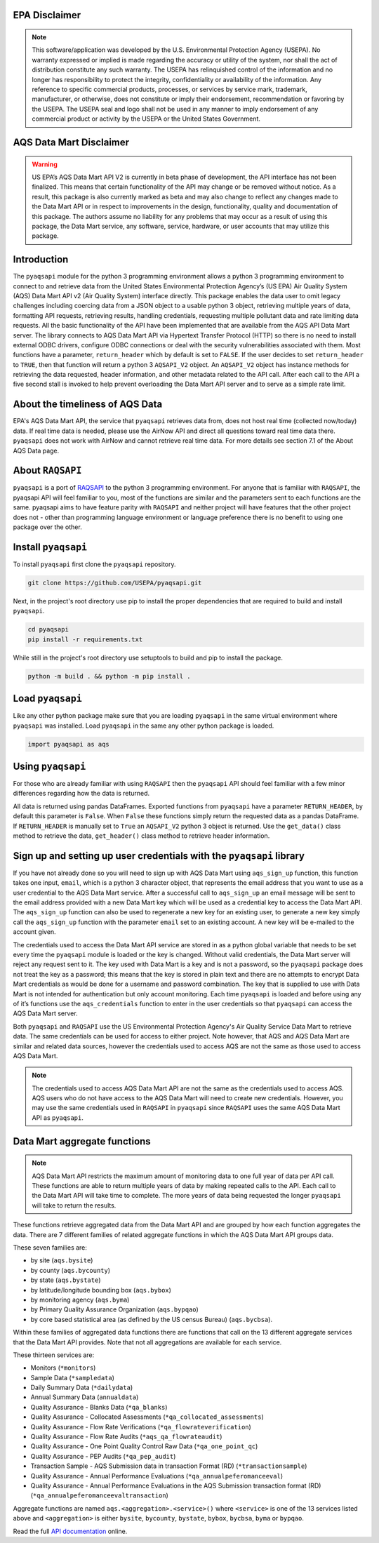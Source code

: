.. meta::
   :description: A simple interface to the US Environmental Protection Agency's
       (US EPA) Air quality System (AQS) Data Mart API.
   :keywords: pyaqsapi, RAQSAPI, USEPA, ambient air monitoring, AQS, Data Mart

.. image:: https://img.shields.io/badge/code%20style-black-000000.svg?style=plastic
    :target: https://github.com/psf/black
    :alt: This repository uses black for code formatting
    :align: center
.. image:: https://img.shields.io/github/issues/USEpa/pyaqsapi?style=plastic
    :target: https://github.com/USEPA/pyaqsapi/issues
    :alt: GitHub issues
    :align: center
.. image:: https://img.shields.io/github/license/USEPA/pyaqsapi?style=plastic
    :target: https://github.com/USEPA/pyaqsapi/blob/main/LICENSE.rst
    :alt: MIT License
    :align: center
.. image:: https://img.shields.io/github/actions/workflow/status/USEPA/pyaqsapi/.github%2Fworkflows%2Fbuildandtestpyaqsapi.yml?style=plastic
   :alt: GitHub Workflow Status (with event)
   :target: https://github.com/USEPA/pyaqsapi/actions/workflows/github-ubuntu.yaml
   :align: center

EPA Disclaimer
==============

.. note::
    This software/application was developed by the U.S. Environmental
    Protection Agency (USEPA). No warranty expressed or implied is made
    regarding the accuracy or utility of the system, nor shall the act of
    distribution constitute any such warranty. The USEPA has relinquished
    control of the information and no longer has responsibility to protect
    the integrity, confidentiality or availability of the information. Any
    reference to specific commercial products, processes, or services by
    service mark, trademark, manufacturer, or otherwise, does not constitute
    or imply their endorsement, recommendation or favoring by the USEPA. The
    USEPA seal and logo shall not be used in any manner to imply endorsement
    of any commercial product or activity by the USEPA or the United States
    Government.

AQS Data Mart Disclaimer
========================

.. warning::
    US EPA’s AQS Data Mart API V2 is currently in beta phase of development,
    the API interface has not been finalized. This means that certain
    functionality of the API may change or be removed without notice. As a
    result, this package is also currently marked as beta and may also change
    to reflect any changes made to the Data Mart API or in respect to
    improvements in the design, functionality, quality and documentation of
    this package. The authors assume no liability for any problems that may
    occur as a result of using this package, the Data Mart service, any
    software, service, hardware, or user accounts that may utilize this
    package.

Introduction
============
The ``pyaqsapi`` module for the python 3 programming environment allows a python 3
programming environment to connect to and retrieve data from the United States
Environmental Protection Agency\’s (US EPA) Air Quality System (AQS) Data Mart
API v2 (Air Quality System) interface directly. This package enables the data
user to omit legacy challenges including coercing data from a JSON object to a
usable python 3 object, retrieving multiple years of data, formatting API
requests, retrieving results, handling credentials, requesting multiple
pollutant data and rate limiting data requests. All the basic functionality
of the API have been implemented that are available from the AQS API Data Mart
server. The library connects to AQS Data Mart API via Hypertext Transfer
Protocol (HTTP) so there is no need to install external ODBC drivers, configure
ODBC connections or deal with the security vulnerabilities associated with
them. Most functions have a parameter, ``return_header`` which by default is set
to ``FALSE``. If the user decides to set ``return_header`` to ``TRUE``, then that function
will return a python 3 ``AQSAPI_V2`` object. An ``AQSAPI_V2`` object
has instance methods for retrieving the data requested, header information,
and other metadata related to the API call. After each call to the API a five
second stall is invoked to help prevent overloading the Data Mart API server
and to serve as a simple rate limit.

About the timeliness of AQS Data
================================

EPA's AQS Data Mart API, the service that ``pyaqsapi`` retrieves data from, does not
host real time (collected now/today) data. If real time data is needed, please
use the AirNow API and direct all questions toward real time data there. ``pyaqsapi``
does not work with AirNow and cannot retrieve real time data. For more details
see section 7.1 of the About AQS Data page.

About ``RAQSAPI``
=================
``pyaqsapi`` is a port of `RAQSAPI <https://github.com/USEpa/RAQSAPI>`_ to the
python 3 programming environment. For anyone that is familiar with ``RAQSAPI``,
the pyaqsapi API will feel familiar to you, most of the functions are similar
and the parameters sent to each functions are the same. pyaqsapi aims to have
feature parity with ``RAQSAPI`` and neither project will have features that the
other project does not - other than programming language environment or
language preference there is no benefit to using one package over the other.

Install ``pyaqsapi``
====================
To install ``pyaqsapi`` first clone the ``pyaqsapi`` repository.

.. code-block:: console

   git clone https://github.com/USEPA/pyaqsapi.git

Next, in the project\'s root directory use pip to install the proper
dependencies that are required to build
and install ``pyaqsapi``.

.. code-block:: console

    cd pyaqsapi
    pip install -r requirements.txt

While still in the project\'s root directory use setuptools to build and pip
to install the package.

.. code-block:: console

    python -m build . && python -m pip install .

Load ``pyaqsapi``
=================
Like any other python package make sure that you are loading ``pyaqsapi`` in the
same virtual environment where ``pyaqsapi`` was installed. Load ``pyaqsapi`` in the
same any other python package is loaded.

.. code-block:: python3

   import pyaqsapi as aqs

Using ``pyaqsapi``
==================
For those who are already familiar with using ``RAQSAPI`` then the ``pyaqsapi`` API
should feel familiar with a few minor differences regarding how the data is
returned.

All data is returned using pandas DataFrames. Exported functions from ``pyaqsapi``
have a parameter ``RETURN_HEADER``, by default this parameter is ``False``. When ``False``
these functions simply return the requested data as a pandas DataFrame. If
``RETURN_HEADER`` is manually set to ``True`` an ``AQSAPI_V2`` python 3 object is returned.
Use the ``get_data()`` class method to retrieve the data, ``get_header()`` class
method to retrieve header information.

Sign up and setting up user credentials with the ``pyaqsapi`` library
=====================================================================
If you have not already done so you will need to sign up with AQS Data Mart
using ``aqs_sign_up`` function, this function takes one input, ``email``, which
is a python 3 character object, that represents the email address that you want
to use as a user credential to the AQS Data Mart service. After a successful
call to ``aqs_sign_up`` an email message will be sent to the email address provided
with a new Data Mart key which will be used as a credential key to access the
Data Mart API. The ``aqs_sign_up`` function can also be used to regenerate a new
key for an existing user, to generate a new key simply call the ``aqs_sign_up``
function with the parameter ``email`` set to an existing account. A new key will
be e-mailed to the account given.

The credentials used to access the Data Mart API service are stored in as a
python global variable that needs to be set every time the ``pyaqsapi`` module is
loaded or the key is changed. Without valid credentials, the Data Mart server
will reject any request sent to it. The key used with Data Mart is a key and is
not a password, so the ``pyaqsapi`` package does not treat the key as a password;
this means that the key is stored in plain text and there are no attempts to
encrypt Data Mart credentials as would be done for a username and password
combination. The key that is supplied to use with Data Mart is not intended for
authentication but only account monitoring. Each time ``pyaqsapi`` is loaded and
before using any of it’s functions use the ``aqs_credentials`` function to enter
in the user credentials so that ``pyaqsapi`` can access the AQS Data Mart
server.

Both ``pyaqsapi`` and ``RAQSAPI`` use the US Environmental Protection Agency\'s
Air Quality Service Data Mart to retrieve data. The same credentials can be used
for access to either project. Note however, that AQS and AQS Data Mart are
similar and related data sources, however the credentials used to access AQS are
not the same as those used to access AQS Data Mart.

.. note::
    The credentials used to access AQS Data Mart API are not the same as the
    credentials used to access AQS. AQS users who do not have access to the
    AQS Data Mart will need to create new credentials. However, you may use the
    same credentials used in ``RAQSAPI`` in ``pyaqsapi`` since ``RAQSAPI`` uses
    the same AQS Data Mart API as ``pyaqsapi``.


Data Mart aggregate functions
=============================
.. note::
    AQS Data Mart API restricts the maximum amount of monitoring data to one
    full year of data per API call. These functions are able to return multiple
    years of data by making repeated calls to the API. Each call to the Data
    Mart API will take time to complete. The more years of data being requested
    the longer ``pyaqsapi`` will take to return the results.

These functions retrieve aggregated data from the Data Mart API and are grouped
by how each function aggregates the data. There are 7 different families of
related aggregate functions in which the AQS Data Mart API groups data.

These seven families are:

- by site (``aqs.bysite``)
- by county (``aqs.bycounty``)
- by state (``aqs.bystate``)
- by latitude/longitude bounding box (``aqs.bybox``)
- by monitoring agency (``aqs.byma``)
- by Primary Quality Assurance Organization (``aqs.bypqao``)
- by core based statistical area (as defined by the US census Bureau)
  (``aqs.bycbsa``).

Within these families of aggregated data functions there are functions that
call on the 13 different aggregate services that the Data Mart API provides.
Note that not all aggregations are available for each service.

These thirteen services are:

- Monitors (``*monitors``)
- Sample Data (``*sampledata``)
- Daily Summary Data (``*dailydata``)
- Annual Summary Data (``annualdata``)
- Quality Assurance - Blanks Data (``*qa_blanks``)
- Quality Assurance - Collocated Assessments (``*qa_collocated_assessments``)
- Quality Assurance - Flow Rate Verifications (``*qa_flowrateverification``)
- Quality Assurance - Flow Rate Audits (``*aqs_qa_flowrateaudit``)
- Quality Assurance - One Point Quality Control Raw Data (``*qa_one_point_qc``)
- Quality Assurance - PEP Audits (``*qa_pep_audit``)
- Transaction Sample - AQS Submission data in transaction Format (RD) (``*transactionsample``)
- Quality Assurance - Annual Performance Evaluations (``*qa_annualpeferomanceeval``)
- Quality Assurance - Annual Performance Evaluations in the AQS Submission transaction format (RD) (``*qa_annualpeferomanceevaltransaction``)


Aggregate functions are named ``aqs.<aggregation>.<service>()`` where ``<service>``
is one of the 13 services listed above and ``<aggregation>`` is either
``bysite``, ``bycounty``, ``bystate``, ``bybox``, ``bycbsa``, ``byma`` or ``bypqao``.


Read the full
`API documentation <https://usepa.github.io/pyaqsapi/>`_ online.

